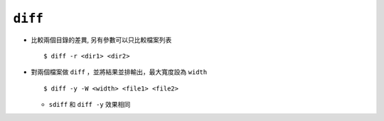 ========
``diff``
========
* 比較兩個目錄的差異, 另有參數可以只比較檔案列表 ::

    $ diff -r <dir1> <dir2>

* 對兩個檔案做 ``diff`` ，並將結果並排輸出，最大寬度設為 ``width`` ::

    $ diff -y -W <width> <file1> <file2>

  - ``sdiff`` 和 ``diff -y`` 效果相同
